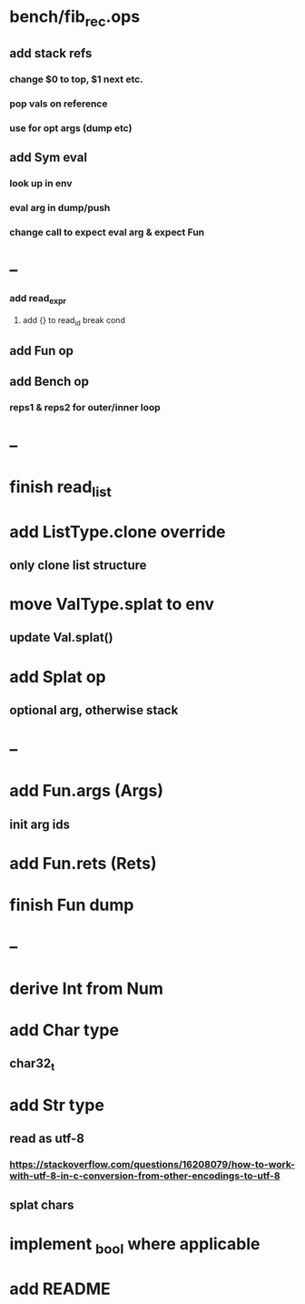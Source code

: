 * bench/fib_rec.ops
** add stack refs
*** change $0 to top, $1 next etc.
*** pop vals on reference
*** use for opt args (dump etc)
** add Sym eval
*** look up in env
*** eval arg in dump/push
*** change call to expect eval arg & expect Fun
* --
*** add read_expr
**** add {} to read_id break cond
** add Fun op
** add Bench op
*** reps1 & reps2 for outer/inner loop
* --
* finish read_list
* add ListType.clone override
** only clone list structure
* move ValType.splat to env
** update Val.splat()
* add Splat op
** optional arg, otherwise stack
* --
* add Fun.args (Args)
** init arg ids
* add Fun.rets (Rets)
* finish Fun dump
* --
* derive Int from Num
* add Char type
** char32_t
* add Str type
** read as utf-8
*** https://stackoverflow.com/questions/16208079/how-to-work-with-utf-8-in-c-conversion-from-other-encodings-to-utf-8
** splat chars
* implement _bool where applicable
* add README
